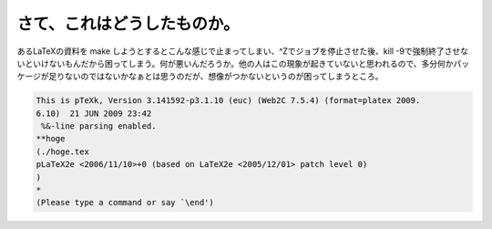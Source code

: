 さて、これはどうしたものか。
============================

あるLaTeXの資料を make しようとするとこんな感じで止まってしまい、^Zでジョブを停止させた後、kill -9で強制終了させないといけないもんだから困ってしまう。何が悪いんだろうか。他の人はこの現象が起きていないと思われるので、多分何かパッケージが足りないのではないかなぁとは思うのだが、想像がつかないというのが困ってしまうところ。


.. code-block:: sh


   This is pTeXk, Version 3.141592-p3.1.10 (euc) (Web2C 7.5.4) (format=platex 2009.
   6.10)  21 JUN 2009 23:42
    %&-line parsing enabled.
   **hoge
   (./hoge.tex
   pLaTeX2e <2006/11/10>+0 (based on LaTeX2e <2005/12/01> patch level 0)
   )
   *
   (Please type a command or say `\end')







.. author:: default
.. categories:: TeX
.. tags::
.. comments::
